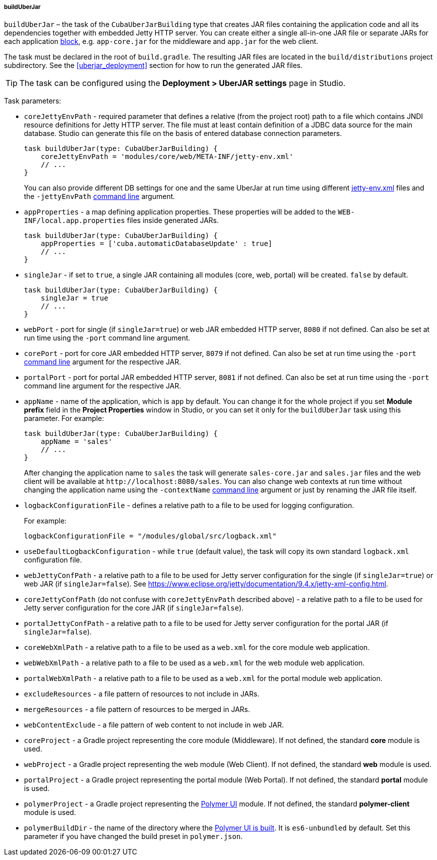 :sourcesdir: ../../../../../source

[[build.gradle_buildUberJar]]
===== buildUberJar

`buildUberJar` – the task of the `CubaUberJarBuilding` type that creates JAR files containing the application code and all its dependencies together with embedded Jetty HTTP server. You can create either a single all-in-one JAR file or separate JARs for each application <<app_tiers,block>>, e.g. `app-core.jar` for the middleware and `app.jar` for the web client.

The task must be declared in the root of `build.gradle`. The resulting JAR files are located in the `build/distributions` project subdirectory. See the <<uberjar_deployment>> section for how to run the generated JAR files.

[TIP]
====
The task can be configured using the *Deployment > UberJAR settings* page in Studio.
====

Task parameters:

* `coreJettyEnvPath` - required parameter that defines a relative (from the project root) path to a file which contains JNDI resource definitions for Jetty HTTP server. The file must at least contain definition of a JDBC data source for the main database. Studio can generate this file on the basis of entered database connection parameters.
+
[source, groovy]
----
task buildUberJar(type: CubaUberJarBuilding) {
    coreJettyEnvPath = 'modules/core/web/META-INF/jetty-env.xml'
    // ...
}
----
+
You can also provide different DB settings for one and the same UberJar at run time using different <<jetty-env,jetty-env.xml>> files and the `-jettyEnvPath` <<uberjar_deployment,command line>> argument.

* `appProperties` - a map defining application properties. These properties will be added to the `WEB-INF/local.app.properties` files inside generated JARs.
+
[source, groovy]
----
task buildUberJar(type: CubaUberJarBuilding) {
    appProperties = ['cuba.automaticDatabaseUpdate' : true]
    // ...
}
----

* `singleJar` - if set to `true`, a single JAR containing all modules (core, web, portal) will be created. `false` by default.
+
[source, groovy]
----
task buildUberJar(type: CubaUberJarBuilding) {
    singleJar = true
    // ...
}
----

* `webPort` - port for single (if `singleJar=true`) or web JAR embedded HTTP server, `8080` if not defined. Can also be set at run time using the `-port` command line argument.

* `corePort` - port for core JAR embedded HTTP server, `8079` if not defined. Can also be set at run time using the `-port` <<uberjar_deployment,command line>> argument for the respective JAR.

* `portalPort` - port for portal JAR embedded HTTP server, `8081` if not defined. Can also be set at run time using the `-port` command line argument for the respective JAR.

* `appName` - name of the application, which is `app` by default. You can change it for the whole project if you set *Module prefix* field in the *Project Properties* window in Studio, or you can set it only for the `buildUberJar` task using this parameter. For example:
+
[source, groovy]
----
task buildUberJar(type: CubaUberJarBuilding) {
    appName = 'sales'
    // ...
}
----
+
After changing the application name to `sales` the task will generate `sales-core.jar` and `sales.jar` files and the web client will be available at `++http://localhost:8080/sales++`. You can also change web contexts at run time without changing the application name using the `-contextName` <<uberjar_deployment,command line>> argument or just by renaming the JAR file itself.

* `logbackConfigurationFile` - defines a relative path to a file to be used for logging configuration.
+
For example:
+
[source, groovy]
----
logbackConfigurationFile = "/modules/global/src/logback.xml"
----

* `useDefaultLogbackConfiguration` - while `true` (default value), the task will copy its own standard `logback.xml` configuration file.

* `webJettyConfPath` - a relative path to a file to be used for Jetty server configuration for the single (if `singleJar=true`) or web JAR (if `singleJar=false`). See https://www.eclipse.org/jetty/documentation/9.4.x/jetty-xml-config.html.

* `coreJettyConfPath` (do not confuse with `coreJettyEnvPath` described above) - a relative path to a file to be used for Jetty server configuration for the core JAR (if `singleJar=false`).

* `portalJettyConfPath` - a relative path to a file to be used for Jetty server configuration for the portal JAR (if `singleJar=false`).

* `coreWebXmlPath` - a relative path to a file to be used as a `web.xml` for the core module web application.

* `webWebXmlPath` - a relative path to a file to be used as a `web.xml` for the web module web application.

* `portalWebXmlPath` - a relative path to a file to be used as a `web.xml` for the portal module web application.

* `excludeResources` - a file pattern of resources to not include in JARs.

* `mergeResources` - a file pattern of resources to be merged in JARs.

* `webContentExclude` - a file pattern of web content to not include in web JAR.

* `coreProject` - a Gradle project representing the core module (Middleware). If not defined, the standard *core* module is used.

* `webProject` - a Gradle project representing the web module (Web Client). If not defined, the standard *web* module is used.

* `portalProject` - a Gradle project representing the portal module (Web Portal). If not defined, the standard *portal* module is used.

* `polymerProject` - a Gradle project representing the <<polymer_ui,Polymer UI>> module. If not defined, the standard *polymer-client* module is used.

* `polymerBuildDir` - the name of the directory where the <<polymer_build_and_structure,Polymer UI is built>>. It is `es6-unbundled` by default. Set this parameter if you have changed the build preset in `polymer.json`.

